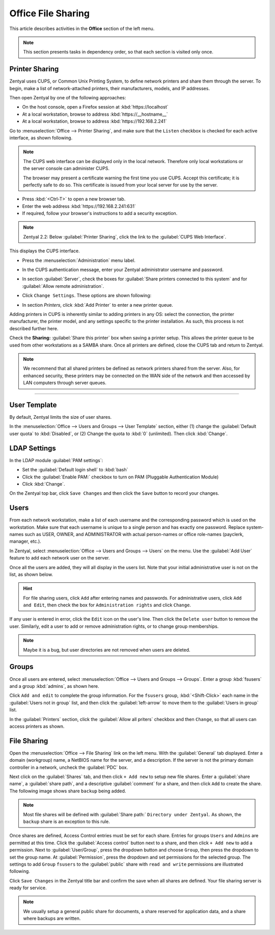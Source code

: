 ##########################
 Office File Sharing
##########################

This article describes activities in the **Office** section of the left menu.

.. Note:: This section presents tasks in dependency order, so that each section 
   is visited only once.

Printer Sharing
==========================

Zentyal uses CUPS, or Common Unix Printing System, to define network printers
and share them through the server. To begin, make a list of network-attached 
printers, their manufacturers, models, and IP addresses.

Then open Zentyal by one of the following approaches:

+  On the host console, open a Firefox session at :kbd:`https://localhost`
+  At a local workstation, browse to address :kbd:`https://__hostname__`
+  At a local workstation, browse to address :kbd:`https://192.168.2.241`

Go to :menuselection:`Office --> Printer Sharing`, and make sure that the
``Listen`` checkbox is checked for each active interface, as shown following.

.. image:: _images/office_45.1_printersharing.png

.. Note:: The CUPS web interface can be displayed only in the local network.
   Therefore only local workstations or the server console can administer CUPS. 

   The browser may present a certificate warning the first time you use 
   CUPS. Accept this certificate; it is perfectly safe to do so. This certificate 
   is issued from your local server for use by the server.

+  Press :kbd:`<Ctrl-T>` to open a new browser tab.
+  Enter the web address :kbd:`https://192.168.2.241:631`
+  If required, follow your browser's instructions to add a security exception.

.. note:: Zentyal 2.2: Below :guilabel:`Printer Sharing`, click the link to the 
   :guilabel:`CUPS Web Interface`. 
  
This displays the CUPS interface. 

+  Press the :menuselection:`Administration` menu label.
+  In the CUPS authentication message, enter your Zentyal administrator username 
   and password.
  
   .. image:: _images/office_45.2_cups.png

+  In section :guilabel:`Server`, check the boxes for 
   :guilabel:`Share printers connected to this system` and for 
   :guilabel:`Allow remote administration`. 
+  Click ``Change Settings``. These options are shown following:

   .. image:: _images/office_45.3_cups_server.png

+  In section `Printers`, click :kbd:`Add Printer` to enter a new printer queue. 

   .. image:: _images/office_45.4_cups_printer.png

Adding printers in CUPS is inherently similar to adding printers in any OS: 
select the connection, the printer manufacturer, the printer model, and any
settings specific to the printer installation. As such, this process is not 
described further here. 

Check the **Sharing:** :guilabel:`Share this printer` box when saving a printer 
setup. This allows the printer queue to be used from other workstations as a 
SAMBA share. Once all printers are defined, close the CUPS tab and return to 
Zentyal.

.. image:: _images/office_45.5_cups_share.png

.. note:: We recommend that all shared printers be defined as network printers 
   shared from the server. Also, for enhanced security, these printers may be 
   connected on the WAN side of the network and then accessed by LAN computers 
   through server queues.
  
--------------------------

User Template
==========================

By default, Zentyal limits the size of user shares.

In the :menuselection:`Office --> Users and Groups --> User Template` section, 
either (1) change the :guilabel:`Default user quota` to :kbd:`Disabled`, or
(2) Change the quota to :kbd:`0` (unlimited). Then click :kbd:`Change`.

.. image:: _images/office_41_template.png

LDAP Settings
==========================

In the LDAP module :guilabel:`PAM settings`:

+  Set the :guilabel:`Default login shell` to :kbd:`bash`
+  Click the :guilabel:`Enable PAM:` checkbox to turn on PAM (Pluggable 
   Authentication Module)
+  Click :kbd:`Change`.

.. image:: _images/office_42_ldap.png

On the Zentyal top bar, click ``Save Changes`` and then click the ``Save`` 
button to record your changes.

Users
==========================

From each network workstation, make a list of each username and the 
corresponding password which is used on the workstation. Make sure that each 
username is unique to a single person and has exactly one password. Replace 
system-names such as USER, OWNER, and ADMINISTRATOR with actual person-names 
or office role-names (payclerk, manager, etc.).

In Zentyal, select :menuselection:`Office --> Users and Groups --> Users` on 
the menu. Use the :guilabel:`Add User` feature to add each network user on the 
server.

.. image:: _images/office_39.1_adduser.png

Once all the users are added, they will all display in the users list. Note 
that your initial administrative user is not on the list, as shown below.

.. image:: _images/office_39.2_users.png

.. hint:: For file sharing users, click ``Add`` after entering names and 
   passwords. For administrative users, click ``Add and Edit``, then check the 
   box for ``Administration rights`` and click ``Change``.

If any user is entered in error, click the ``Edit`` icon on the user's line. 
Then click the ``Delete user`` button to remove the user. Similarly, edit a 
user to add or remove administration rights, or to change group memberships.

.. image:: _images/office_39.3_administer.png

.. note:: Maybe it is a bug, but user directories are not removed when users are 
   deleted.

Groups
==========================

Once all users are entered, select 
:menuselection:`Office --> Users and Groups --> Groups`. Enter a group 
:kbd:`fsusers` and a group :kbd:`admins`, as shown here.

.. image:: _images/office_40.1_addgroup.png

Click ``Add and edit`` to complete the group information. For the ``fsusers`` 
group, :kbd:`<Shift-Click>` each name in the :guilabel:`Users not in group` 
list, and then click the :guilabel:`left-arrow` to move them to the 
:guilabel:`Users in group` list.

.. image:: _images/office_40.2_groups.png

In the :guilabel:`Printers` section, click the :guilabel:`Allow all priters`
checkbox and then ``Change``, so that all users can access printers as shown.

.. image:: _images/office_40.3_group_printers.png

File Sharing
==========================

Open the :menuselection:`Office --> File Sharing` link on the left menu. With
the :guilabel:`General` tab displayed. Enter a domain (workgroup) name, a 
NetBIOS name for the server, and a description. If the server is not the 
primary domain controller in a network, uncheck the :guilabel:`PDC` box. 

.. image:: _images/office_44.1_filesharing.png

Next click on the :guilabel:`Shares` tab, and then click ``+ Add new``
to setup new file shares. Enter a :guilabel:`share name`, a :guilabel:`share 
path`, and a descriptive :guilabel:`comment` for a share, and then click ``Add``
to create the share. The following image shows share ``backup`` being added.

.. image:: _images/office_44.2_shares_new.png

.. note:: Most file shares will be defined with :guilabel:`Share path:` 
   ``Directory under Zentyal``. As shown, the ``backup`` share is an exception 
   to this rule.

Once shares are defined, Access Control entries must be set for each share. 
Entries for groups ``Users`` and ``Admins`` are permitted at this time. Click 
the :guilabel:`Access control` button next to a share, and then click 
``+ Add new`` to add a permission. Next to :guilabel:`User/Group`, press the 
dropdown button and choose ``Group``, then press the dropdown to set the group 
name. At :guilabel:`Permission`, press the dropdown and set permissions for the 
selected group. The settings to add ``Group`` ``fsusers`` to the 
:guilabel:`public` share with ``read and write`` permissions are illustrated 
following.

.. image:: _images/office_44.3_shares_acl.png

Click ``Save Changes`` in the Zentyal title bar and confirm the save when all 
shares are defined. Your file sharing server is ready for service.

.. note:: We usually setup a general public share for documents, a share 
   reserved for application data, and a share where backups are written.